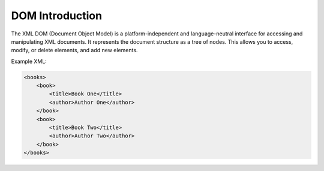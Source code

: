 DOM Introduction
====================
The XML DOM (Document Object Model) is a platform-independent and language-neutral interface for accessing and manipulating XML documents. It represents the document structure as a tree of nodes. This allows you to access, modify, or delete elements, and add new elements.

Example XML:

.. code-block:: xml

    <books>
        <book>
            <title>Book One</title>
            <author>Author One</author>
        </book>
        <book>
            <title>Book Two</title>
            <author>Author Two</author>
        </book>
    </books>
